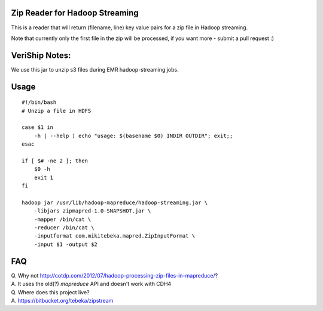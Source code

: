 Zip Reader for Hadoop Streaming
===============================
This is a reader that will return (filename, line) key value pairs for a zip
file in Hadoop streaming.

Note that currently only the first file in the zip will be processed, if you
want more - submit a pull request :)

VeriShip Notes:
===============
We use this jar to unzip s3 files during EMR hadoop-streaming jobs.

Usage
=====

::
    
    #!/bin/bash
    # Unzip a file in HDFS

    case $1 in
        -h | --help ) echo "usage: $(basename $0) INDIR OUTDIR"; exit;;
    esac

    if [ $# -ne 2 ]; then
        $0 -h
        exit 1
    fi

    hadoop jar /usr/lib/hadoop-mapreduce/hadoop-streaming.jar \
        -libjars zipmapred-1.0-SNAPSHOT.jar \
        -mapper /bin/cat \
        -reducer /bin/cat \
        -inputformat com.mikitebeka.mapred.ZipInputFormat \
        -input $1 -output $2


FAQ
===

| Q. Why not http://cotdp.com/2012/07/hadoop-processing-zip-files-in-mapreduce/?
| A. It uses the old(?) `mapreduce` API and doesn't work with CDH4

| Q. Where does this project live?
| A.  https://bitbucket.org/tebeka/zipstream


